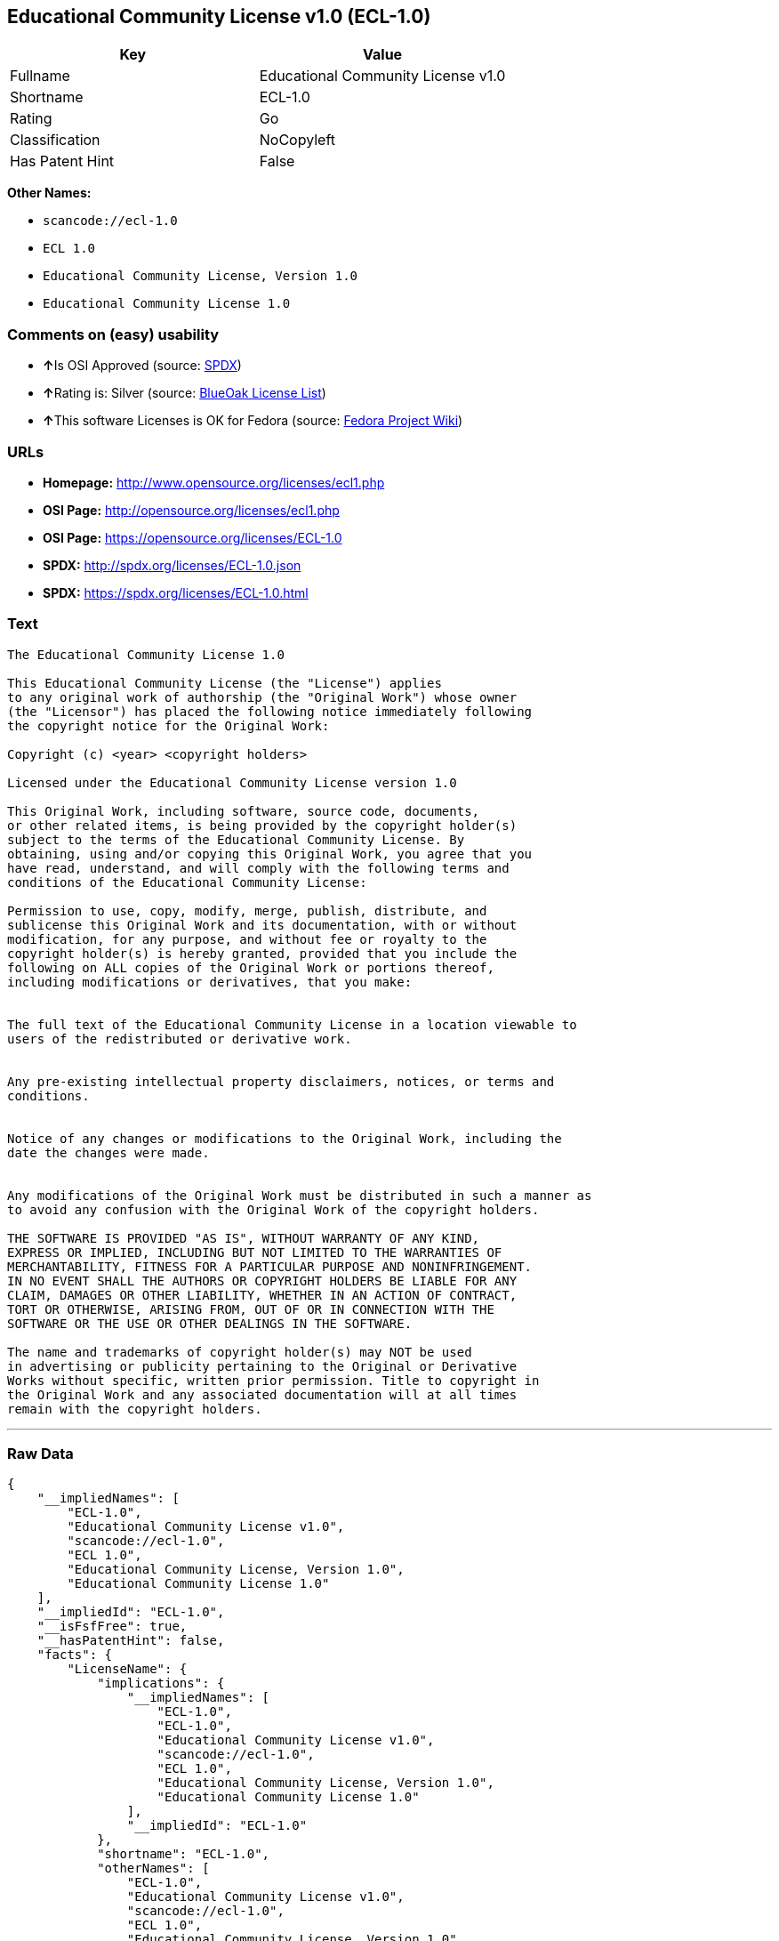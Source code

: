 == Educational Community License v1.0 (ECL-1.0)

[cols=",",options="header",]
|===
|Key |Value
|Fullname |Educational Community License v1.0
|Shortname |ECL-1.0
|Rating |Go
|Classification |NoCopyleft
|Has Patent Hint |False
|===

*Other Names:*

* `+scancode://ecl-1.0+`
* `+ECL 1.0+`
* `+Educational Community License, Version 1.0+`
* `+Educational Community License 1.0+`

=== Comments on (easy) usability

* **↑**Is OSI Approved (source:
https://spdx.org/licenses/ECL-1.0.html[SPDX])
* **↑**Rating is: Silver (source:
https://blueoakcouncil.org/list[BlueOak License List])
* **↑**This software Licenses is OK for Fedora (source:
https://fedoraproject.org/wiki/Licensing:Main?rd=Licensing[Fedora
Project Wiki])

=== URLs

* *Homepage:* http://www.opensource.org/licenses/ecl1.php
* *OSI Page:* http://opensource.org/licenses/ecl1.php
* *OSI Page:* https://opensource.org/licenses/ECL-1.0
* *SPDX:* http://spdx.org/licenses/ECL-1.0.json
* *SPDX:* https://spdx.org/licenses/ECL-1.0.html

=== Text

....
The Educational Community License 1.0

This Educational Community License (the "License") applies
to any original work of authorship (the "Original Work") whose owner
(the "Licensor") has placed the following notice immediately following
the copyright notice for the Original Work:

Copyright (c) <year> <copyright holders>

Licensed under the Educational Community License version 1.0

This Original Work, including software, source code, documents,
or other related items, is being provided by the copyright holder(s)
subject to the terms of the Educational Community License. By
obtaining, using and/or copying this Original Work, you agree that you
have read, understand, and will comply with the following terms and
conditions of the Educational Community License:

Permission to use, copy, modify, merge, publish, distribute, and
sublicense this Original Work and its documentation, with or without
modification, for any purpose, and without fee or royalty to the
copyright holder(s) is hereby granted, provided that you include the
following on ALL copies of the Original Work or portions thereof,
including modifications or derivatives, that you make:


The full text of the Educational Community License in a location viewable to
users of the redistributed or derivative work.


Any pre-existing intellectual property disclaimers, notices, or terms and
conditions.


Notice of any changes or modifications to the Original Work, including the
date the changes were made.


Any modifications of the Original Work must be distributed in such a manner as
to avoid any confusion with the Original Work of the copyright holders.

THE SOFTWARE IS PROVIDED "AS IS", WITHOUT WARRANTY OF ANY KIND,
EXPRESS OR IMPLIED, INCLUDING BUT NOT LIMITED TO THE WARRANTIES OF
MERCHANTABILITY, FITNESS FOR A PARTICULAR PURPOSE AND NONINFRINGEMENT.
IN NO EVENT SHALL THE AUTHORS OR COPYRIGHT HOLDERS BE LIABLE FOR ANY
CLAIM, DAMAGES OR OTHER LIABILITY, WHETHER IN AN ACTION OF CONTRACT,
TORT OR OTHERWISE, ARISING FROM, OUT OF OR IN CONNECTION WITH THE
SOFTWARE OR THE USE OR OTHER DEALINGS IN THE SOFTWARE.

The name and trademarks of copyright holder(s) may NOT be used
in advertising or publicity pertaining to the Original or Derivative
Works without specific, written prior permission. Title to copyright in
the Original Work and any associated documentation will at all times
remain with the copyright holders.
....

'''''

=== Raw Data

....
{
    "__impliedNames": [
        "ECL-1.0",
        "Educational Community License v1.0",
        "scancode://ecl-1.0",
        "ECL 1.0",
        "Educational Community License, Version 1.0",
        "Educational Community License 1.0"
    ],
    "__impliedId": "ECL-1.0",
    "__isFsfFree": true,
    "__hasPatentHint": false,
    "facts": {
        "LicenseName": {
            "implications": {
                "__impliedNames": [
                    "ECL-1.0",
                    "ECL-1.0",
                    "Educational Community License v1.0",
                    "scancode://ecl-1.0",
                    "ECL 1.0",
                    "Educational Community License, Version 1.0",
                    "Educational Community License 1.0"
                ],
                "__impliedId": "ECL-1.0"
            },
            "shortname": "ECL-1.0",
            "otherNames": [
                "ECL-1.0",
                "Educational Community License v1.0",
                "scancode://ecl-1.0",
                "ECL 1.0",
                "Educational Community License, Version 1.0",
                "Educational Community License 1.0"
            ]
        },
        "SPDX": {
            "isSPDXLicenseDeprecated": false,
            "spdxFullName": "Educational Community License v1.0",
            "spdxDetailsURL": "http://spdx.org/licenses/ECL-1.0.json",
            "_sourceURL": "https://spdx.org/licenses/ECL-1.0.html",
            "spdxLicIsOSIApproved": true,
            "spdxSeeAlso": [
                "https://opensource.org/licenses/ECL-1.0"
            ],
            "_implications": {
                "__impliedNames": [
                    "ECL-1.0",
                    "Educational Community License v1.0"
                ],
                "__impliedId": "ECL-1.0",
                "__impliedJudgement": [
                    [
                        "SPDX",
                        {
                            "tag": "PositiveJudgement",
                            "contents": "Is OSI Approved"
                        }
                    ]
                ],
                "__isOsiApproved": true,
                "__impliedURLs": [
                    [
                        "SPDX",
                        "http://spdx.org/licenses/ECL-1.0.json"
                    ],
                    [
                        null,
                        "https://opensource.org/licenses/ECL-1.0"
                    ]
                ]
            },
            "spdxLicenseId": "ECL-1.0"
        },
        "Fedora Project Wiki": {
            "GPLv2 Compat?": "Yes",
            "rating": "Good",
            "Upstream URL": "http://opensource.org/licenses/ecl1.php",
            "GPLv3 Compat?": "Yes",
            "Short Name": "ECL 1.0",
            "licenseType": "license",
            "_sourceURL": "https://fedoraproject.org/wiki/Licensing:Main?rd=Licensing",
            "Full Name": "Educational Community License 1.0",
            "FSF Free?": "Yes",
            "_implications": {
                "__impliedNames": [
                    "Educational Community License 1.0"
                ],
                "__isFsfFree": true,
                "__impliedJudgement": [
                    [
                        "Fedora Project Wiki",
                        {
                            "tag": "PositiveJudgement",
                            "contents": "This software Licenses is OK for Fedora"
                        }
                    ]
                ]
            }
        },
        "Scancode": {
            "otherUrls": [
                "http://opensource.org/licenses/ECL-1.0",
                "https://opensource.org/licenses/ECL-1.0"
            ],
            "homepageUrl": "http://www.opensource.org/licenses/ecl1.php",
            "shortName": "ECL 1.0",
            "textUrls": null,
            "text": "The Educational Community License 1.0\n\nThis Educational Community License (the \"License\") applies\nto any original work of authorship (the \"Original Work\") whose owner\n(the \"Licensor\") has placed the following notice immediately following\nthe copyright notice for the Original Work:\n\nCopyright (c) <year> <copyright holders>\n\nLicensed under the Educational Community License version 1.0\n\nThis Original Work, including software, source code, documents,\nor other related items, is being provided by the copyright holder(s)\nsubject to the terms of the Educational Community License. By\nobtaining, using and/or copying this Original Work, you agree that you\nhave read, understand, and will comply with the following terms and\nconditions of the Educational Community License:\n\nPermission to use, copy, modify, merge, publish, distribute, and\nsublicense this Original Work and its documentation, with or without\nmodification, for any purpose, and without fee or royalty to the\ncopyright holder(s) is hereby granted, provided that you include the\nfollowing on ALL copies of the Original Work or portions thereof,\nincluding modifications or derivatives, that you make:\n\n\nThe full text of the Educational Community License in a location viewable to\nusers of the redistributed or derivative work.\n\n\nAny pre-existing intellectual property disclaimers, notices, or terms and\nconditions.\n\n\nNotice of any changes or modifications to the Original Work, including the\ndate the changes were made.\n\n\nAny modifications of the Original Work must be distributed in such a manner as\nto avoid any confusion with the Original Work of the copyright holders.\n\nTHE SOFTWARE IS PROVIDED \"AS IS\", WITHOUT WARRANTY OF ANY KIND,\nEXPRESS OR IMPLIED, INCLUDING BUT NOT LIMITED TO THE WARRANTIES OF\nMERCHANTABILITY, FITNESS FOR A PARTICULAR PURPOSE AND NONINFRINGEMENT.\nIN NO EVENT SHALL THE AUTHORS OR COPYRIGHT HOLDERS BE LIABLE FOR ANY\nCLAIM, DAMAGES OR OTHER LIABILITY, WHETHER IN AN ACTION OF CONTRACT,\nTORT OR OTHERWISE, ARISING FROM, OUT OF OR IN CONNECTION WITH THE\nSOFTWARE OR THE USE OR OTHER DEALINGS IN THE SOFTWARE.\n\nThe name and trademarks of copyright holder(s) may NOT be used\nin advertising or publicity pertaining to the Original or Derivative\nWorks without specific, written prior permission. Title to copyright in\nthe Original Work and any associated documentation will at all times\nremain with the copyright holders.",
            "category": "Permissive",
            "osiUrl": "http://opensource.org/licenses/ecl1.php",
            "owner": "OSI - Open Source Initiative",
            "_sourceURL": "https://github.com/nexB/scancode-toolkit/blob/develop/src/licensedcode/data/licenses/ecl-1.0.yml",
            "key": "ecl-1.0",
            "name": "Educational Community License 1.0",
            "spdxId": "ECL-1.0",
            "_implications": {
                "__impliedNames": [
                    "scancode://ecl-1.0",
                    "ECL 1.0",
                    "ECL-1.0"
                ],
                "__impliedId": "ECL-1.0",
                "__impliedCopyleft": [
                    [
                        "Scancode",
                        "NoCopyleft"
                    ]
                ],
                "__calculatedCopyleft": "NoCopyleft",
                "__impliedText": "The Educational Community License 1.0\n\nThis Educational Community License (the \"License\") applies\nto any original work of authorship (the \"Original Work\") whose owner\n(the \"Licensor\") has placed the following notice immediately following\nthe copyright notice for the Original Work:\n\nCopyright (c) <year> <copyright holders>\n\nLicensed under the Educational Community License version 1.0\n\nThis Original Work, including software, source code, documents,\nor other related items, is being provided by the copyright holder(s)\nsubject to the terms of the Educational Community License. By\nobtaining, using and/or copying this Original Work, you agree that you\nhave read, understand, and will comply with the following terms and\nconditions of the Educational Community License:\n\nPermission to use, copy, modify, merge, publish, distribute, and\nsublicense this Original Work and its documentation, with or without\nmodification, for any purpose, and without fee or royalty to the\ncopyright holder(s) is hereby granted, provided that you include the\nfollowing on ALL copies of the Original Work or portions thereof,\nincluding modifications or derivatives, that you make:\n\n\nThe full text of the Educational Community License in a location viewable to\nusers of the redistributed or derivative work.\n\n\nAny pre-existing intellectual property disclaimers, notices, or terms and\nconditions.\n\n\nNotice of any changes or modifications to the Original Work, including the\ndate the changes were made.\n\n\nAny modifications of the Original Work must be distributed in such a manner as\nto avoid any confusion with the Original Work of the copyright holders.\n\nTHE SOFTWARE IS PROVIDED \"AS IS\", WITHOUT WARRANTY OF ANY KIND,\nEXPRESS OR IMPLIED, INCLUDING BUT NOT LIMITED TO THE WARRANTIES OF\nMERCHANTABILITY, FITNESS FOR A PARTICULAR PURPOSE AND NONINFRINGEMENT.\nIN NO EVENT SHALL THE AUTHORS OR COPYRIGHT HOLDERS BE LIABLE FOR ANY\nCLAIM, DAMAGES OR OTHER LIABILITY, WHETHER IN AN ACTION OF CONTRACT,\nTORT OR OTHERWISE, ARISING FROM, OUT OF OR IN CONNECTION WITH THE\nSOFTWARE OR THE USE OR OTHER DEALINGS IN THE SOFTWARE.\n\nThe name and trademarks of copyright holder(s) may NOT be used\nin advertising or publicity pertaining to the Original or Derivative\nWorks without specific, written prior permission. Title to copyright in\nthe Original Work and any associated documentation will at all times\nremain with the copyright holders.",
                "__impliedURLs": [
                    [
                        "Homepage",
                        "http://www.opensource.org/licenses/ecl1.php"
                    ],
                    [
                        "OSI Page",
                        "http://opensource.org/licenses/ecl1.php"
                    ],
                    [
                        null,
                        "http://opensource.org/licenses/ECL-1.0"
                    ],
                    [
                        null,
                        "https://opensource.org/licenses/ECL-1.0"
                    ]
                ]
            }
        },
        "BlueOak License List": {
            "BlueOakRating": "Silver",
            "url": "https://spdx.org/licenses/ECL-1.0.html",
            "isPermissive": true,
            "_sourceURL": "https://blueoakcouncil.org/list",
            "name": "Educational Community License v1.0",
            "id": "ECL-1.0",
            "_implications": {
                "__impliedNames": [
                    "ECL-1.0"
                ],
                "__impliedJudgement": [
                    [
                        "BlueOak License List",
                        {
                            "tag": "PositiveJudgement",
                            "contents": "Rating is: Silver"
                        }
                    ]
                ],
                "__impliedCopyleft": [
                    [
                        "BlueOak License List",
                        "NoCopyleft"
                    ]
                ],
                "__calculatedCopyleft": "NoCopyleft",
                "__impliedURLs": [
                    [
                        "SPDX",
                        "https://spdx.org/licenses/ECL-1.0.html"
                    ]
                ]
            }
        },
        "OpenSourceInitiative": {
            "text": [
                {
                    "url": "https://opensource.org/licenses/ECL-1.0",
                    "title": "HTML",
                    "media_type": "text/html"
                }
            ],
            "identifiers": [
                {
                    "identifier": "ECL-1.0",
                    "scheme": "SPDX"
                }
            ],
            "superseded_by": "ECL-2.0",
            "_sourceURL": "https://opensource.org/licenses/",
            "name": "Educational Community License, Version 1.0",
            "other_names": [],
            "keywords": [
                "discouraged",
                "obsolete",
                "osi-approved"
            ],
            "id": "ECL-1.0",
            "links": [
                {
                    "note": "OSI Page",
                    "url": "https://opensource.org/licenses/ECL-1.0"
                }
            ],
            "_implications": {
                "__impliedNames": [
                    "ECL-1.0",
                    "Educational Community License, Version 1.0",
                    "ECL-1.0"
                ],
                "__impliedURLs": [
                    [
                        "OSI Page",
                        "https://opensource.org/licenses/ECL-1.0"
                    ]
                ]
            }
        },
        "Wikipedia": {
            "Linking": {
                "value": "Permissive",
                "description": "linking of the licensed code with code licensed under a different license (e.g. when the code is provided as a library)"
            },
            "Publication date": "2007",
            "_sourceURL": "https://en.wikipedia.org/wiki/Comparison_of_free_and_open-source_software_licenses",
            "Koordinaten": {
                "name": "Educational Community License",
                "version": "1.0",
                "spdxId": "ECL-1.0"
            },
            "_implications": {
                "__impliedNames": [
                    "ECL-1.0",
                    "Educational Community License 1.0"
                ],
                "__hasPatentHint": false
            },
            "Modification": {
                "value": "Permissive",
                "description": "modification of the code by a licensee"
            }
        }
    },
    "__impliedJudgement": [
        [
            "BlueOak License List",
            {
                "tag": "PositiveJudgement",
                "contents": "Rating is: Silver"
            }
        ],
        [
            "Fedora Project Wiki",
            {
                "tag": "PositiveJudgement",
                "contents": "This software Licenses is OK for Fedora"
            }
        ],
        [
            "SPDX",
            {
                "tag": "PositiveJudgement",
                "contents": "Is OSI Approved"
            }
        ]
    ],
    "__impliedCopyleft": [
        [
            "BlueOak License List",
            "NoCopyleft"
        ],
        [
            "Scancode",
            "NoCopyleft"
        ]
    ],
    "__calculatedCopyleft": "NoCopyleft",
    "__isOsiApproved": true,
    "__impliedText": "The Educational Community License 1.0\n\nThis Educational Community License (the \"License\") applies\nto any original work of authorship (the \"Original Work\") whose owner\n(the \"Licensor\") has placed the following notice immediately following\nthe copyright notice for the Original Work:\n\nCopyright (c) <year> <copyright holders>\n\nLicensed under the Educational Community License version 1.0\n\nThis Original Work, including software, source code, documents,\nor other related items, is being provided by the copyright holder(s)\nsubject to the terms of the Educational Community License. By\nobtaining, using and/or copying this Original Work, you agree that you\nhave read, understand, and will comply with the following terms and\nconditions of the Educational Community License:\n\nPermission to use, copy, modify, merge, publish, distribute, and\nsublicense this Original Work and its documentation, with or without\nmodification, for any purpose, and without fee or royalty to the\ncopyright holder(s) is hereby granted, provided that you include the\nfollowing on ALL copies of the Original Work or portions thereof,\nincluding modifications or derivatives, that you make:\n\n\nThe full text of the Educational Community License in a location viewable to\nusers of the redistributed or derivative work.\n\n\nAny pre-existing intellectual property disclaimers, notices, or terms and\nconditions.\n\n\nNotice of any changes or modifications to the Original Work, including the\ndate the changes were made.\n\n\nAny modifications of the Original Work must be distributed in such a manner as\nto avoid any confusion with the Original Work of the copyright holders.\n\nTHE SOFTWARE IS PROVIDED \"AS IS\", WITHOUT WARRANTY OF ANY KIND,\nEXPRESS OR IMPLIED, INCLUDING BUT NOT LIMITED TO THE WARRANTIES OF\nMERCHANTABILITY, FITNESS FOR A PARTICULAR PURPOSE AND NONINFRINGEMENT.\nIN NO EVENT SHALL THE AUTHORS OR COPYRIGHT HOLDERS BE LIABLE FOR ANY\nCLAIM, DAMAGES OR OTHER LIABILITY, WHETHER IN AN ACTION OF CONTRACT,\nTORT OR OTHERWISE, ARISING FROM, OUT OF OR IN CONNECTION WITH THE\nSOFTWARE OR THE USE OR OTHER DEALINGS IN THE SOFTWARE.\n\nThe name and trademarks of copyright holder(s) may NOT be used\nin advertising or publicity pertaining to the Original or Derivative\nWorks without specific, written prior permission. Title to copyright in\nthe Original Work and any associated documentation will at all times\nremain with the copyright holders.",
    "__impliedURLs": [
        [
            "SPDX",
            "http://spdx.org/licenses/ECL-1.0.json"
        ],
        [
            null,
            "https://opensource.org/licenses/ECL-1.0"
        ],
        [
            "SPDX",
            "https://spdx.org/licenses/ECL-1.0.html"
        ],
        [
            "Homepage",
            "http://www.opensource.org/licenses/ecl1.php"
        ],
        [
            "OSI Page",
            "http://opensource.org/licenses/ecl1.php"
        ],
        [
            null,
            "http://opensource.org/licenses/ECL-1.0"
        ],
        [
            "OSI Page",
            "https://opensource.org/licenses/ECL-1.0"
        ]
    ]
}
....